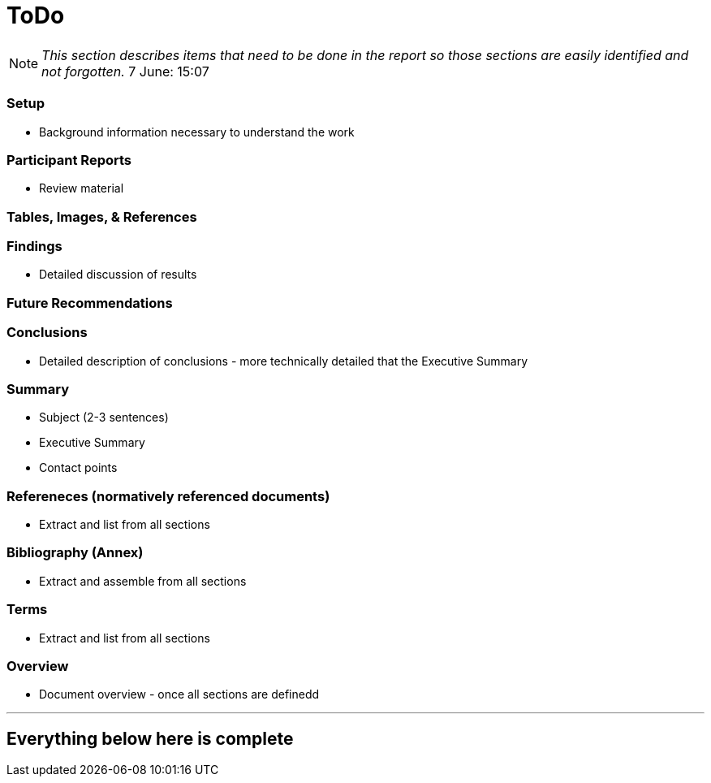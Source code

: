 [[ToDo]]
= ToDo

[NOTE]
====
_This section describes items that need to be done in the report so those sections are easily identified and not forgotten._
7 June: 15:07
====

=== *Setup*
* Background information necessary to understand the work

=== *Participant Reports*
* Review material

=== *Tables, Images, & References*

=== *Findings*
* Detailed discussion of results

=== *Future Recommendations*

=== *Conclusions*
* Detailed description of conclusions - more technically detailed that the Executive Summary

=== *Summary*
* Subject (2-3 sentences)
* Executive Summary
* Contact points

=== *Refereneces* (normatively referenced documents)
* Extract and list from all sections

=== *Bibliography* (Annex)
* Extract and assemble from all sections

=== *Terms*
* Extract and list from all sections

=== *Overview*
* Document overview - once all sections are definedd



'''
== Everything below here is complete

